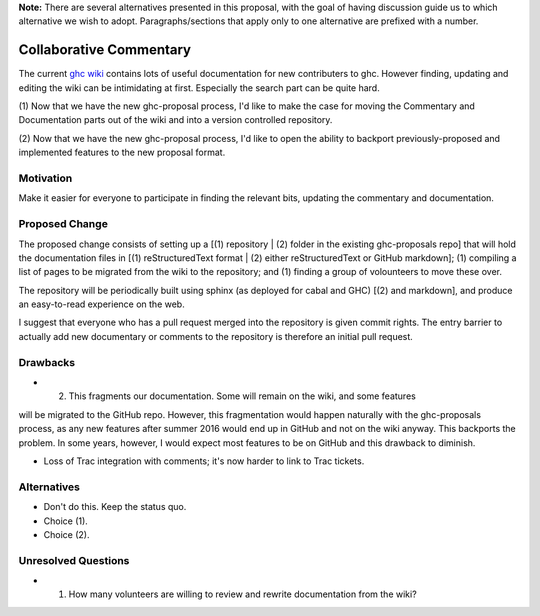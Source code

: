 .. proposal-number:: Leave blank. This will be filled in when the proposal is
                     accepted.

.. trac-ticket:: Leave blank. This will eventually be filled with the Trac
                 ticket number which will track the progress of the
                 implementation of the feature.

.. implemented:: Leave blank. This will be filled in with the first GHC version which
                 implements the described feature.

**Note:** There are several alternatives presented in this proposal, with the goal
of having discussion guide us to which alternative we wish to adopt. Paragraphs/sections that
apply only to one alternative are prefixed with a number.

Collaborative Commentary
========================

The current `ghc wiki <https://ghc.haskell.org/trac/ghc/wiki>`_ contains lots of useful
documentation for new contributers to ghc.  However finding, updating and editing the
wiki can be intimidating at first.  Especially the search part can be quite hard.

(1) Now that we have the new ghc-proposal process, I'd like to make the case
for moving the Commentary and Documentation parts out of the wiki and into a version
controlled repository.

(2) Now that we have the new ghc-proposal process, I'd like to open the ability
to backport previously-proposed and implemented features to the new proposal format.

Motivation
----------

Make it easier for everyone to participate in finding the relevant bits, updating the
commentary and documentation.

Proposed Change
---------------

The proposed change consists of setting up a [(1) repository | (2) folder in the existing
ghc-proposals repo] that will hold the documentation
files in [(1) reStructuredText format | (2) either reStructuredText or GitHub markdown];
(1) compiling a list of pages to be migrated from the
wiki to the repository; and (1) finding a group of volounteers to move these over.

The repository will be periodically built using sphinx (as deployed for cabal and GHC)
[(2) and markdown], and produce an easy-to-read experience on the web.

I suggest that everyone who has a pull request merged into the repository is
given commit rights. The entry barrier to actually add new documentary or comments to
the repository is therefore an initial pull request.

Drawbacks
---------

* (2) This fragments our documentation. Some will remain on the wiki, and some features
will be migrated to the GitHub repo. However, this fragmentation would happen naturally
with the ghc-proposals process, as any new features after summer 2016 would end up in
GitHub and not on the wiki anyway. This backports the problem. In some years, however,
I would expect most features to be on GitHub and this drawback to diminish.

* Loss of Trac integration with comments; it's now harder to link to Trac tickets.

Alternatives
------------

* Don't do this. Keep the status quo.

* Choice (1).

* Choice (2).

Unresolved Questions
--------------------

* (1) How many volunteers are willing to review and rewrite documentation from the wiki?
